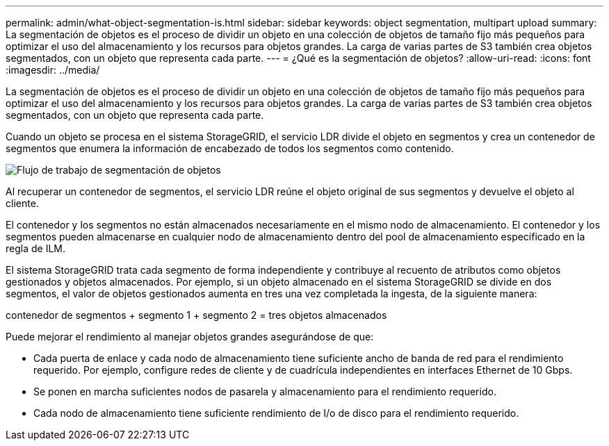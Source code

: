---
permalink: admin/what-object-segmentation-is.html 
sidebar: sidebar 
keywords: object segmentation, multipart upload 
summary: La segmentación de objetos es el proceso de dividir un objeto en una colección de objetos de tamaño fijo más pequeños para optimizar el uso del almacenamiento y los recursos para objetos grandes. La carga de varias partes de S3 también crea objetos segmentados, con un objeto que representa cada parte. 
---
= ¿Qué es la segmentación de objetos?
:allow-uri-read: 
:icons: font
:imagesdir: ../media/


[role="lead"]
La segmentación de objetos es el proceso de dividir un objeto en una colección de objetos de tamaño fijo más pequeños para optimizar el uso del almacenamiento y los recursos para objetos grandes. La carga de varias partes de S3 también crea objetos segmentados, con un objeto que representa cada parte.

Cuando un objeto se procesa en el sistema StorageGRID, el servicio LDR divide el objeto en segmentos y crea un contenedor de segmentos que enumera la información de encabezado de todos los segmentos como contenido.

image::../media/object_segmentation_diagram.gif[Flujo de trabajo de segmentación de objetos]

Al recuperar un contenedor de segmentos, el servicio LDR reúne el objeto original de sus segmentos y devuelve el objeto al cliente.

El contenedor y los segmentos no están almacenados necesariamente en el mismo nodo de almacenamiento. El contenedor y los segmentos pueden almacenarse en cualquier nodo de almacenamiento dentro del pool de almacenamiento especificado en la regla de ILM.

El sistema StorageGRID trata cada segmento de forma independiente y contribuye al recuento de atributos como objetos gestionados y objetos almacenados. Por ejemplo, si un objeto almacenado en el sistema StorageGRID se divide en dos segmentos, el valor de objetos gestionados aumenta en tres una vez completada la ingesta, de la siguiente manera:

contenedor de segmentos + segmento 1 + segmento 2 = tres objetos almacenados

Puede mejorar el rendimiento al manejar objetos grandes asegurándose de que:

* Cada puerta de enlace y cada nodo de almacenamiento tiene suficiente ancho de banda de red para el rendimiento requerido. Por ejemplo, configure redes de cliente y de cuadrícula independientes en interfaces Ethernet de 10 Gbps.
* Se ponen en marcha suficientes nodos de pasarela y almacenamiento para el rendimiento requerido.
* Cada nodo de almacenamiento tiene suficiente rendimiento de I/o de disco para el rendimiento requerido.

